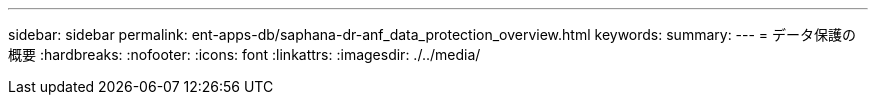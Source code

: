 ---
sidebar: sidebar 
permalink: ent-apps-db/saphana-dr-anf_data_protection_overview.html 
keywords:  
summary:  
---
= データ保護の概要
:hardbreaks:
:nofooter: 
:icons: font
:linkattrs: 
:imagesdir: ./../media/


